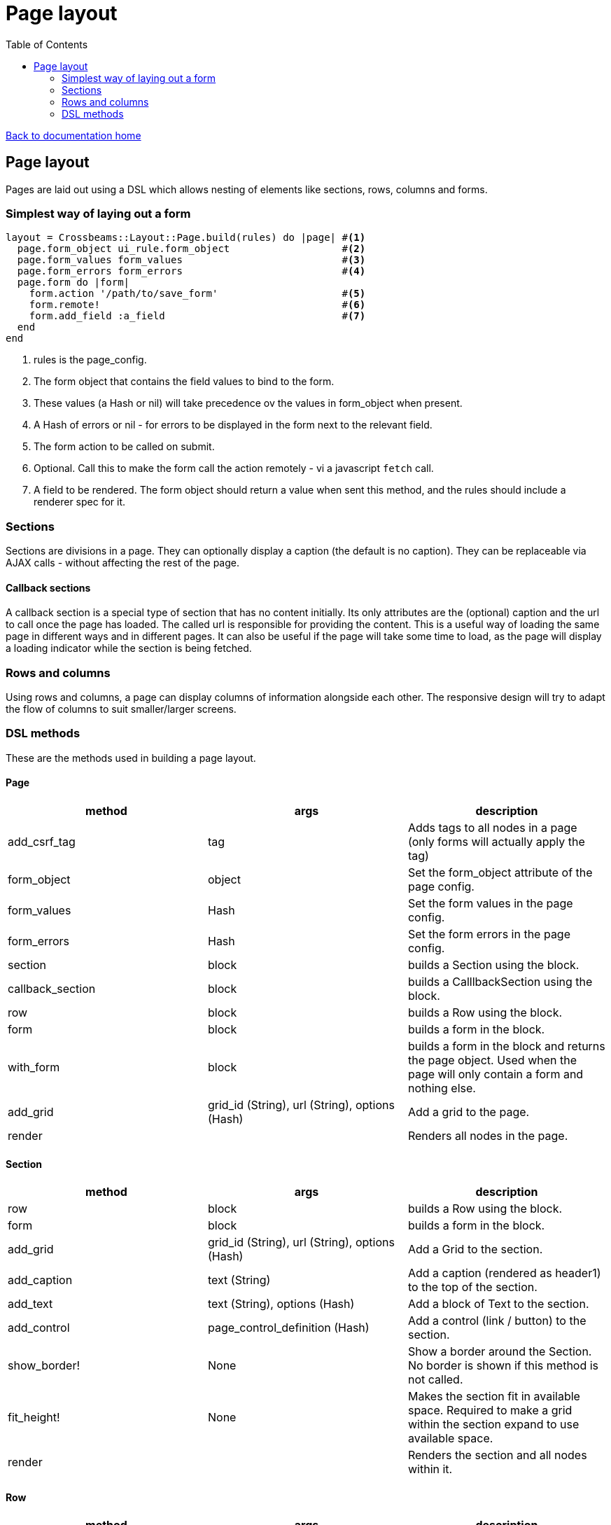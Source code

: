 = Page layout
:toc:

link:/developer_documentation/start.adoc[Back to documentation home]

== Page layout

Pages are laid out using a DSL which allows nesting of elements like sections, rows, columns and forms.

=== Simplest way of laying out a form

[source,ruby]
----
layout = Crossbeams::Layout::Page.build(rules) do |page| #<1>
  page.form_object ui_rule.form_object                   #<2>
  page.form_values form_values                           #<3>
  page.form_errors form_errors                           #<4>
  page.form do |form|
    form.action '/path/to/save_form'                     #<5>
    form.remote!                                         #<6>
    form.add_field :a_field                              #<7>
  end
end
----
<1> rules is the page_config.
<2> The form object that contains the field values to bind to the form.
<3> These values (a Hash or nil) will take precedence ov the values in form_object when present.
<4> A Hash of errors or nil - for errors to be displayed in the form next to the relevant field.
<5> The form action to be called on submit.
<6> Optional. Call this to make the form call the action remotely - vi a javascript `fetch` call.
<7> A field to be rendered. The form object should return a value when sent this method, and the rules should include a renderer spec for it.

=== Sections

Sections are divisions in a page. They can optionally display a caption (the default is no caption).
They can be replaceable via AJAX calls - without affecting the rest of the page.

==== Callback sections

A callback section is a special type of section that has no content initially.
Its only attributes are the (optional) caption and the url to call once the page has loaded.
The called url is responsible for providing the content. This is a useful way of loading the same page in different ways and in different pages. It can also be useful if the page will take some time to load, as the page will display a loading indicator while the section is being fetched.

=== Rows and columns

Using rows and columns, a page can display columns of information alongside each other. The responsive design will try to adapt the flow of columns to suit smaller/larger screens.

=== DSL methods

These are the methods used in building a page layout.

==== Page

|===
|method |args |description

|add_csrf_tag
|tag
|Adds tags to all nodes in a page (only forms will actually apply the tag)

|form_object
|object
|Set the form_object attribute of the page config.

|form_values
|Hash
|Set the form values in the page config.

|form_errors
|Hash
|Set the form errors in the page config.

|section
|block
|builds a Section using the block.

|callback_section
|block
|builds a CalllbackSection using the block.

|row
|block
|builds a Row using the block.

|form
|block
|builds a form in the block.

|with_form
|block
|builds a form in the block and returns the page object. Used when the page will only contain a form and nothing else.

|add_grid
|grid_id (String), url (String), options (Hash)
|Add a grid to the page.

|render
|
|Renders all nodes in the page.

|===

==== Section

|===
|method |args |description

|row
|block
|builds a Row using the block.

|form
|block
|builds a form in the block.

|add_grid
|grid_id (String), url (String), options (Hash)
|Add a Grid to the section.

|add_caption
|text (String)
|Add a caption (rendered as header1) to the top of the section.

|add_text
|text (String), options (Hash)
|Add a block of Text to the section.

|add_control
|page_control_definition (Hash)
|Add a control (link / button) to the section.

|show_border!
|None
|Show a border around the Section. No border is shown if this method is not called.

|fit_height!
|None
|Makes the section fit in available space. Required to make a grid within the section expand to use available space.

|render
|
|Renders the section and all nodes within it.

|===

==== Row

|===
|method |args |description

|column
|column_size (Symbol) - optional -- `:full/:half/:third/:quarter`. Currently ignored.
|Add a column within the row.

|render
|
|Renders the row and all columns within it.

|===

==== Column

|===
|method |args |description

|column
|column_size (Symbol) - optional -- :full/:half. Currently ignored.
|Add a column within the row.

|add_field
|name (String), options (Hash)
|Add a Field to the column.

|add_text
|text (String), options (Hash)
|Add a block of Text to the column.

|add_grid
|grid_id (String), url (String), options (Hash)
|Add a Grid to the column.

|add_sortable_list
|prefix (String), items (Array), options (Hash)
|Add a sortable list control for sorting a list of ids using text values linked to the ids.

|render
|
|Renders the column and all nodes within it.

|===

==== Form

|===
|method |args |description

|form_config=
|value (Hash)
|Provide page config for the form. Use this when a page has more than one form in it. Otherwise the form will pick up this config from the page.

|form_values
|Hash
|Set the form values for the form config (when there is more than one form in the page).

|form_id
|String
|Set the form's DOM id value.

|form_errors
|Hash
|Set the form errors for the form config (when there is more than one form in the page).

|add_csrf_tag
|tag
|Adds a csrf tag to the form.

|remote!
|
|Make this a remote form that will be submitted via a javascript `fetch`.

|view_only!
|
|Make this a view-only form that cannot be submitted, only closed.

|no_submit!
|
|Do not render a submit button in the form.

|multipart!
|
|Make this a multipart form for including file uploads.

|inline!
|
|Include the submit button on the same line as an input. This only works if the form does not include rows and columns.

|action
|action (String)
|Set the URL action to which the form will be submitted.

|method
|method (Symbol).
|Set the method for form submission -- can be `:create` or `:update`. Default is `:create`.

|row
|block
|builds a Row using the block.

|add_field
|name (String), options (Hash)
|Add a Field to the form.

|add_text
|text (String), options (Hash)
|Add a block of Text to the form.

|add_sortable_list
|prefix (String), items (Array), options (Hash)
|Add a sortable list control for sorting a list of ids using text values linked to the ids.

|submit_captions
|value (String), disabled_value (String), optional.
|The caption for the submit button, and optionally the caption to show when the button is disabled while the form is being submitted. Disabled caption defaults to caption.

|render
|
|Renders the form and all fields and other nodes within it.

|===
